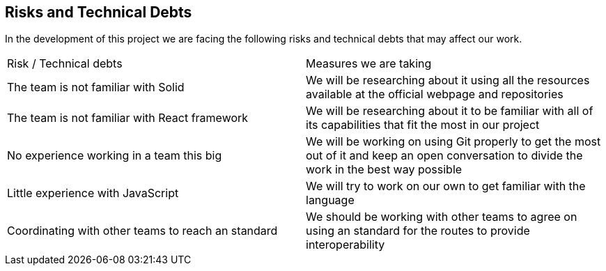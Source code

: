 [[section-technical-risks]]
== Risks and Technical Debts

In the development of this project we are facing the following risks and technical debts that may affect our work.

|===

|Risk / Technical debts | Measures we are taking 
|The team is not familiar with Solid| We will be researching about it using all the resources available at the official webpage and repositories
|The team is not familiar with React framework|We will be researching about it to be familiar with all of its capabilities that fit the most in our project
|No experience working in a team this big| We will be working on using Git properly to get the most out of it and keep an open conversation to divide the work in the best way possible
|Little experience with JavaScript| We will try to work on our own to get familiar with the language
|Coordinating with other teams to reach an standard| We should be working with other teams to agree on using an standard for the routes to provide interoperability

|===